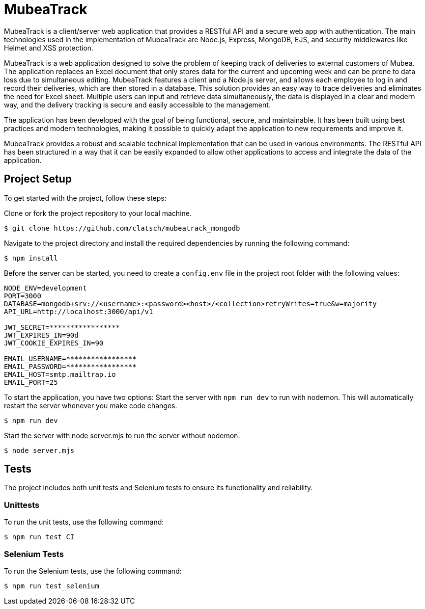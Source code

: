 = MubeaTrack
MubeaTrack is a client/server web application that provides a RESTful API and a secure web app with authentication. The main technologies used in the implementation of MubeaTrack are Node.js, Express, MongoDB, EJS, and security middlewares like Helmet and XSS protection.

MubeaTrack is a web application designed to solve the problem of keeping track of deliveries to external customers of Mubea.
The application replaces an Excel document that only stores data for the current and upcoming week and can be prone to data loss due to simultaneous editing.
MubeaTrack features a client and a Node.js server, and allows each employee to log in and record their deliveries, which are then stored in a database.
This solution provides an easy way to trace deliveries and eliminates the need for Excel sheet.
Multiple users can input and retrieve data simultaneously, the data is displayed in a clear and modern way, and the delivery tracking is secure and easily accessible to the management.

The application has been developed with the goal of being functional, secure, and maintainable.
It has been built using best practices and modern technologies, making it possible to quickly adapt the application to new requirements and improve it.

MubeaTrack provides a robust and scalable technical implementation that can be used in various environments.
The RESTful API has been structured in a way that it can be easily expanded to allow other applications to access and integrate the data of the application.

== Project Setup

To get started with the project, follow these steps:

Clone or fork the project repository to your local machine.

....
$ git clone https://github.com/clatsch/mubeatrack_mongodb
....

Navigate to the project directory and install the required dependencies by running the following command:

....
$ npm install
....

Before the server can be started, you need to create a `config.env` file in the project root folder with the following values:

....
NODE_ENV=development
PORT=3000
DATABASE=mongodb+srv://<username>:<password><host>/<collection>retryWrites=true&w=majority
API_URL=http://localhost:3000/api/v1

JWT_SECRET=*****************
JWT_EXPIRES_IN=90d
JWT_COOKIE_EXPIRES_IN=90

EMAIL_USERNAME=*****************
EMAIL_PASSWORD=*****************
EMAIL_HOST=smtp.mailtrap.io
EMAIL_PORT=25
....

To start the application, you have two options:
Start the server with `npm run dev` to run with nodemon.
This will automatically restart the server whenever you make code changes.

....
$ npm run dev
....

Start the server with node server.mjs to run the server without nodemon.

....
$ node server.mjs
....

== Tests

The project includes both unit tests and Selenium tests to ensure its functionality and reliability.

=== Unittests

To run the unit tests, use the following command:

....
$ npm run test_CI
....

=== Selenium Tests

To run the Selenium tests, use the following command:

....
$ npm run test_selenium
....

